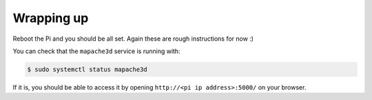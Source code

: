 Wrapping up
-----------

Reboot the Pi and you should be all set. Again these are rough
instructions for now :)

You can check that the ``mapache3d`` service is running with:

.. code-block:: bash

   $ sudo systemctl status mapache3d

If it is, you should be able to access it by opening
``http://<pi ip address>:5000/`` on your browser.
